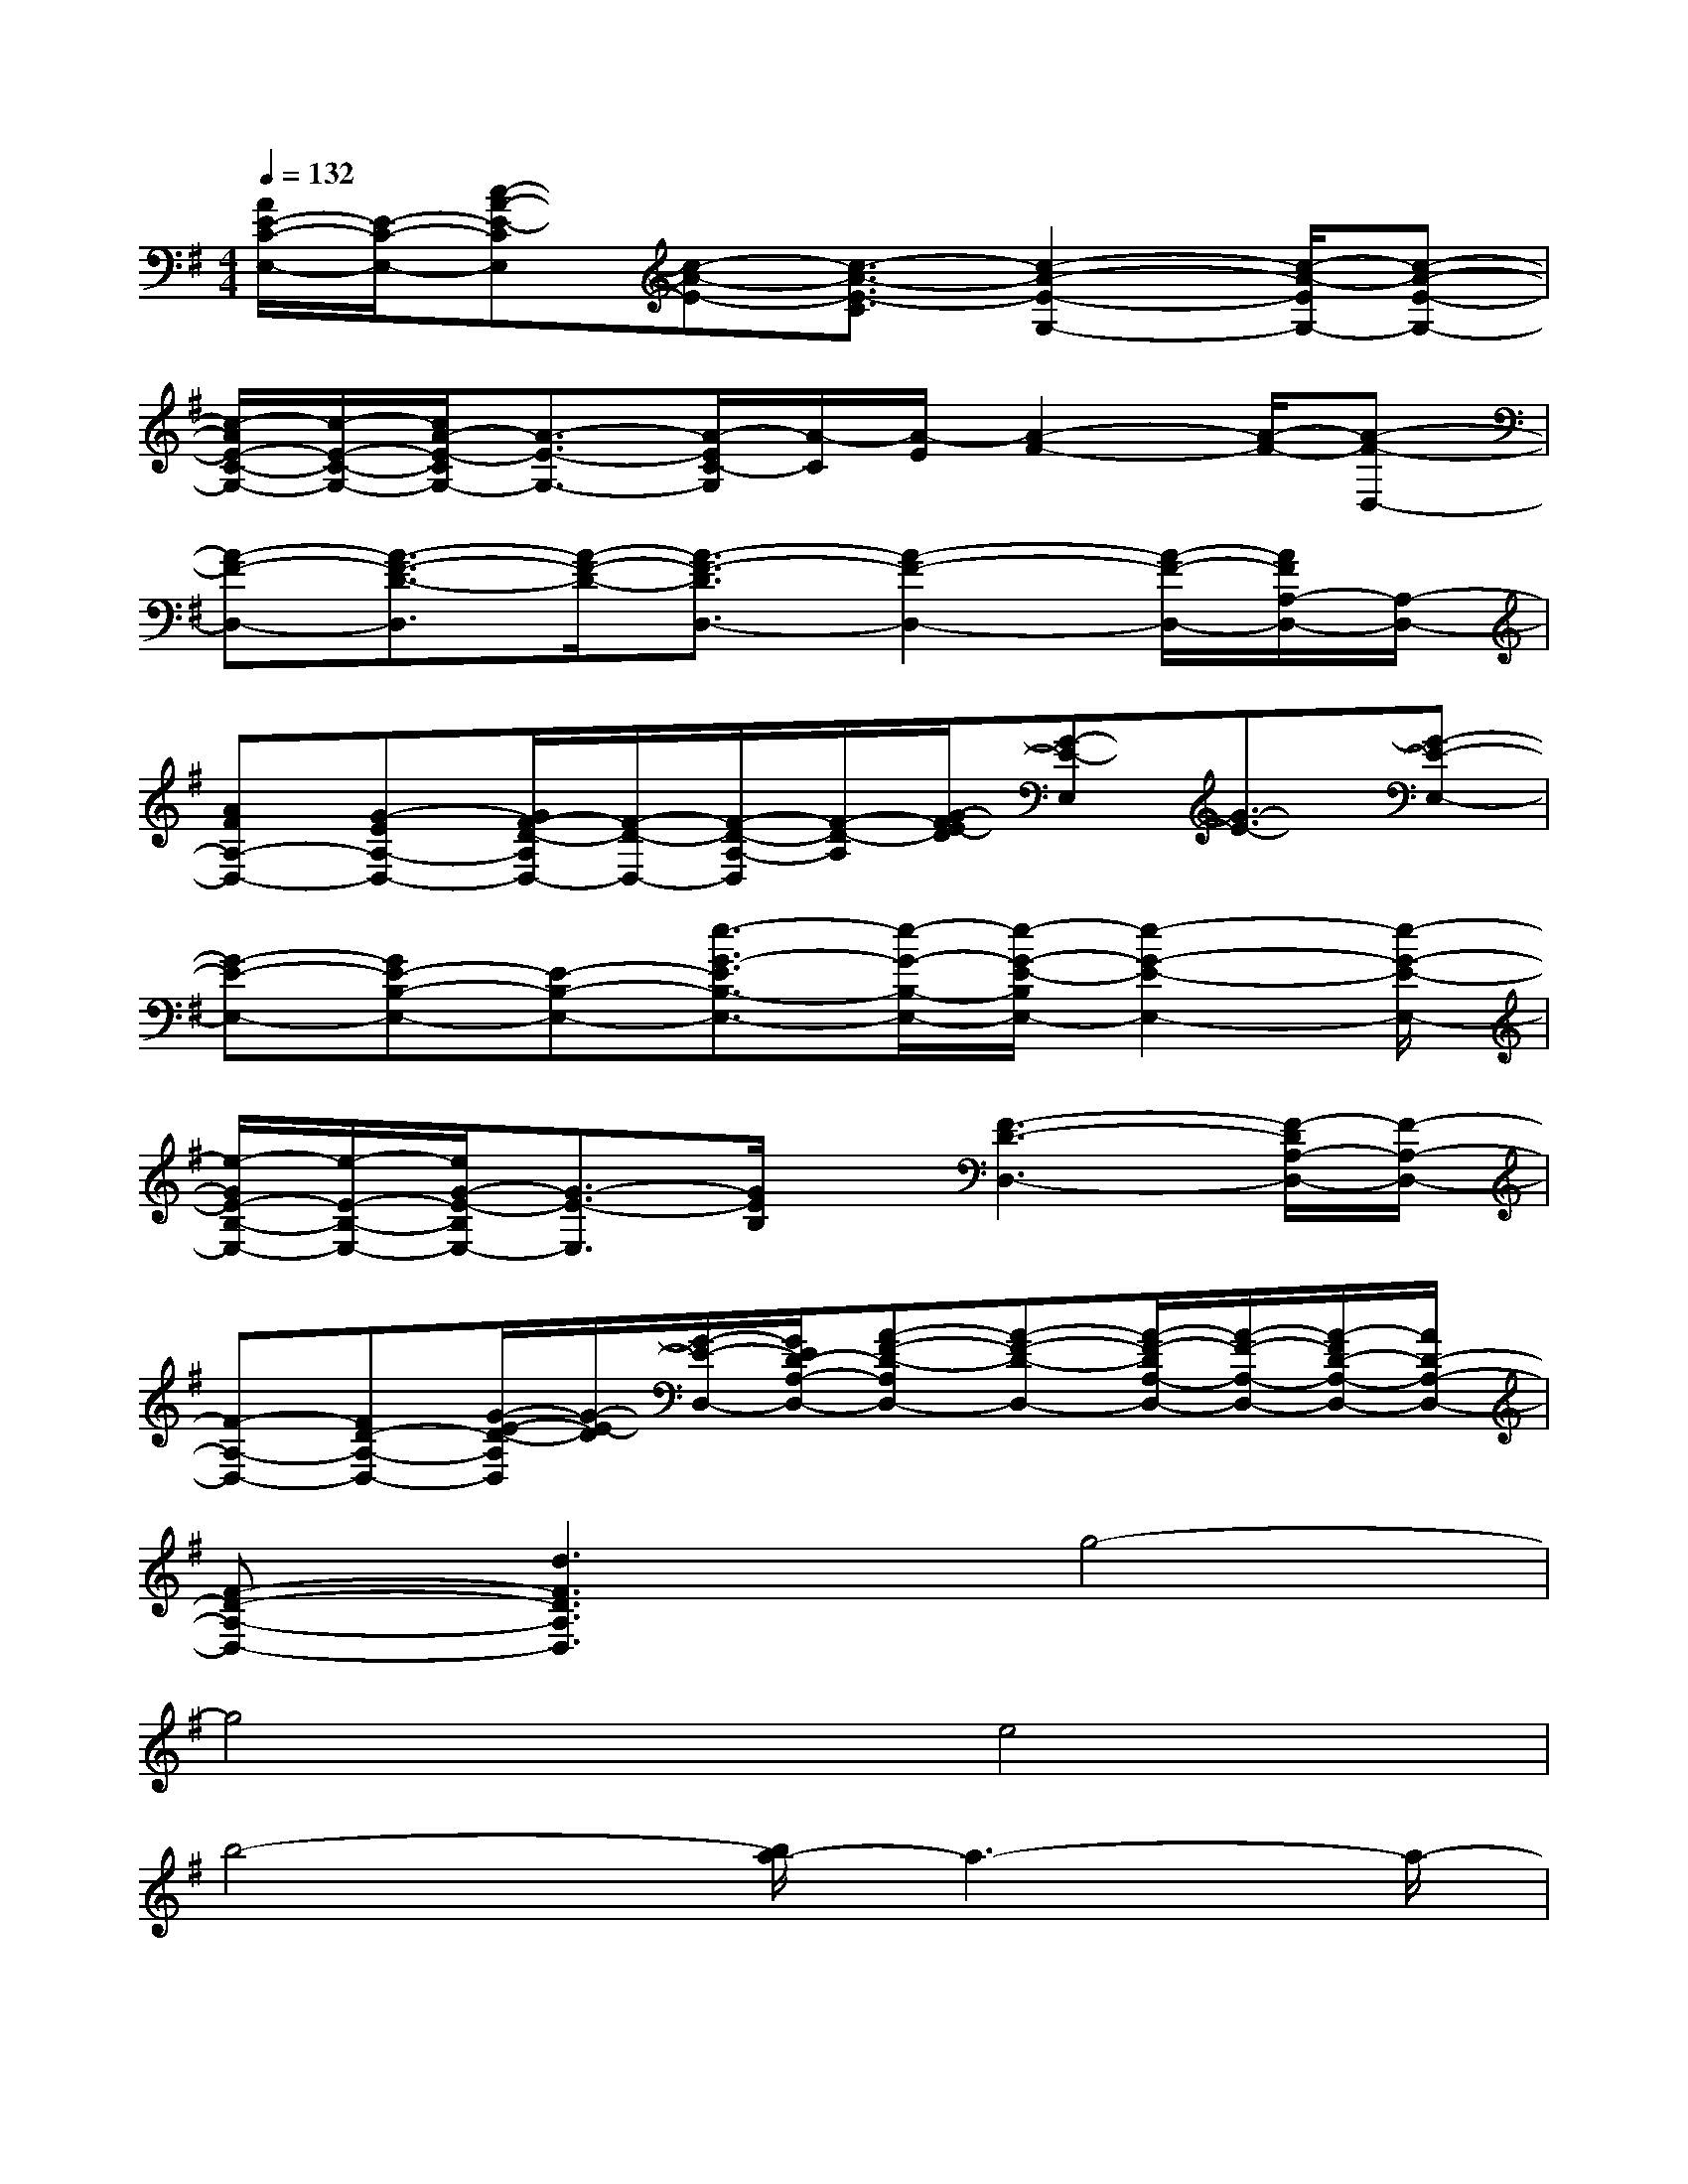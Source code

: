 X:1
T:
M:4/4
L:1/8
Q:1/4=132
K:G%1sharps
V:1
[A/2E/2-C/2-E,/2-][E/2-C/2-E,/2-][c-A-E-CE,][c-A-E-][c3/2-A3/2-E3/2-C3/2][c2-A2-E2-G,2-][c/2-A/2-E/2G,/2-][c-A-E-G,-]|
[c/2-A/2E/2-C/2-G,/2-][c/2-E/2-C/2-G,/2-][c/2A/2-E/2-C/2G,/2-][A3/2-E3/2-G,3/2-][A/2-E/2C/2-G,/2][A/2-C/2][A/2-E/2][A2-F2-][A/2-F/2-][A-F-D,-]|
[A-F-D,-][A3/2-F3/2-D3/2-D,3/2][A/2-F/2-D/2-][A3/2-F3/2-D3/2D,3/2-][A2-F2-D,2-][A/2-F/2-D,/2-][A/2F/2A,/2-D,/2-][A,/2-D,/2-]|
[AFA,-D,-][G-EA,-D,-][G/2F/2-D/2-A,/2D,/2-][F/2-D/2-D,/2-][F/2-D/2-A,/2-D,/2][F/2-D/2-A,/2][G/2-F/2E/2-D/2][G-E-E,][G3/2-E3/2-][G-E-E,-]|
[G-E-E,-][GE-B,-E,-][E-B,-E,-][e3/2-G3/2-E3/2B,3/2-E,3/2-][e/2-G/2-B,/2-E,/2-][e/2-G/2-E/2-B,/2E,/2-][e2-G2-E2-E,2-][e/2-G/2-E/2-E,/2-]|
[e/2-G/2E/2-B,/2-E,/2-][e/2-E/2-B,/2-E,/2-][e/2G/2-E/2-B,/2E,/2-][G3/2-E3/2-E,3/2][G/2E/2B,/2]x/2[F3-D3-D,3-][F/2-D/2A,/2-D,/2-][F/2-A,/2-D,/2-]|
[F-A,-D,-][FD-A,-D,-][G/2-E/2-D/2-A,/2D,/2][G/2-E/2-D/2][G/2-E/2-D,/2-][G/2E/2D/2-A,/2-D,/2-][A-F-D-A,D,-][A-F-D-D,-][A/2-F/2-D/2A,/2-D,/2-][A/2-F/2-A,/2-D,/2-][A/2-F/2D/2-A,/2-D,/2-][A/2D/2-A,/2-D,/2-]|
[F-D-A,-D,-][d3F3D3A,3D,3]g4-|
g4e4|
b4-[b/2a/2-]a3-a/2-|
a3d2ef2|
a2d3/2x/2c'4-|
c'4-c'/2x2x/2[a/2-e/2][a/2-f/2-]|
[a2-f2][a2d2-][g/2-d/2]g3-g/2-|
g2x4x[f-d-]|
[fd-][g-d-][a/2-g/2d/2-][ad]x4x/2